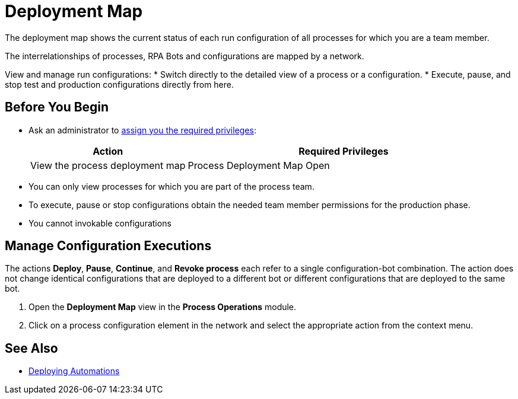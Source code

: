= Deployment Map

The deployment map shows the current status of each run configuration of all processes for which you are a team member.

The interrelationships of processes, RPA Bots and configurations are mapped by a network.

View and manage run configurations:
* Switch directly to the detailed view of a process or a configuration.
* Execute, pause, and stop test and production configurations directly from here.

== Before You Begin

* Ask an administrator to xref:usermanagement-manage.adoc#assign-privileges-to-a-user[assign you the required privileges]:
+
[cols="1,2"]
|===
|*Action* |*Required Privileges*

|View the process deployment map
|Process Deployment Map Open

|===

* You can only view processes for which you are part of the process team.
* To execute, pause or stop configurations obtain the needed team member permissions for the production phase.
* You cannot invokable configurations

== Manage Configuration Executions

The actions *Deploy*, *Pause*, *Continue*, and *Revoke process* each refer to a single configuration-bot combination. The action does not change identical configurations that are deployed to a different bot or different configurations that are deployed to the same bot.

. Open the *Deployment Map* view in the *Process Operations* module.
. Click on a process configuration element in the network and select the appropriate action from the context menu.

== See Also

* xref:processautomation-deploy.adoc[Deploying Automations]
